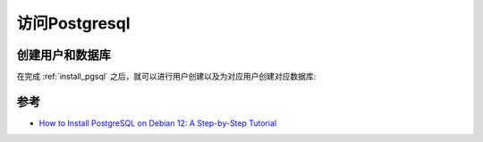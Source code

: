 .. _access_pgsql:

================
访问Postgresql
================

创建用户和数据库
=================

在完成 :ref:`install_pgsql` 之后，就可以进行用户创建以及为对应用户创建对应数据库:



参考
======

- `How to Install PostgreSQL on Debian 12: A Step-by-Step Tutorial <https://www.sqliz.com/posts/install-postgresql-on-debian-12/>`_
